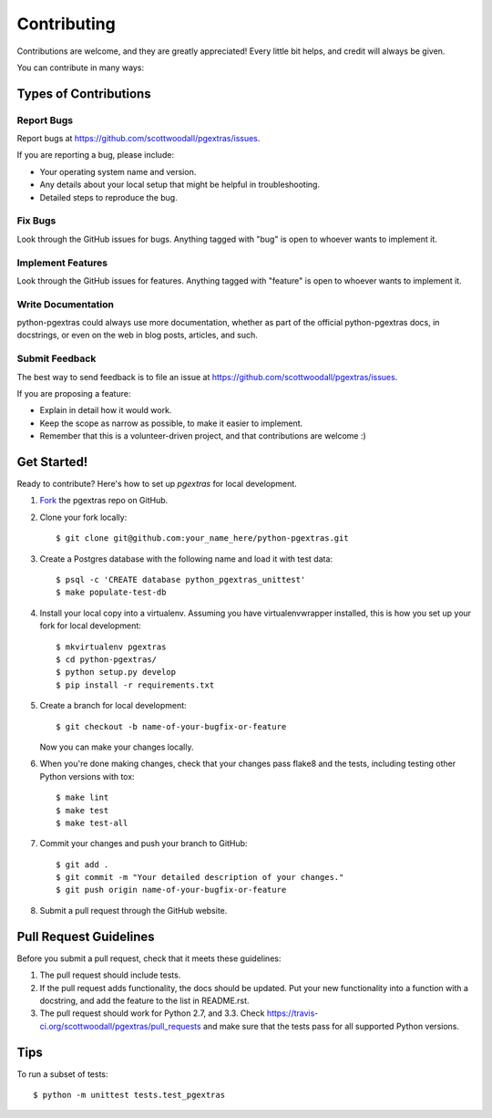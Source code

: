 ============
Contributing
============

Contributions are welcome, and they are greatly appreciated! Every
little bit helps, and credit will always be given. 

You can contribute in many ways:

Types of Contributions
----------------------

Report Bugs
~~~~~~~~~~~

Report bugs at https://github.com/scottwoodall/pgextras/issues.

If you are reporting a bug, please include:

* Your operating system name and version.
* Any details about your local setup that might be helpful in troubleshooting.
* Detailed steps to reproduce the bug.

Fix Bugs
~~~~~~~~

Look through the GitHub issues for bugs. Anything tagged with "bug"
is open to whoever wants to implement it.

Implement Features
~~~~~~~~~~~~~~~~~~

Look through the GitHub issues for features. Anything tagged with "feature"
is open to whoever wants to implement it.

Write Documentation
~~~~~~~~~~~~~~~~~~~

python-pgextras could always use more documentation, whether as part of the 
official python-pgextras docs, in docstrings, or even on the web in blog posts,
articles, and such.

Submit Feedback
~~~~~~~~~~~~~~~

The best way to send feedback is to file an issue at https://github.com/scottwoodall/pgextras/issues.

If you are proposing a feature:

* Explain in detail how it would work.
* Keep the scope as narrow as possible, to make it easier to implement.
* Remember that this is a volunteer-driven project, and that contributions
  are welcome :)

Get Started!
------------

Ready to contribute? Here's how to set up `pgextras` for local development.

1. `Fork <https://github.com/scottwoodall/python-pgextras/fork>`_ the pgextras repo on GitHub.

2. Clone your fork locally::

    $ git clone git@github.com:your_name_here/python-pgextras.git

3. Create a Postgres database with the following name and load it with test data::

   $ psql -c 'CREATE database python_pgextras_unittest'
   $ make populate-test-db

4. Install your local copy into a virtualenv. Assuming you have virtualenvwrapper installed, this is how you set up your fork for local development::

    $ mkvirtualenv pgextras
    $ cd python-pgextras/
    $ python setup.py develop
    $ pip install -r requirements.txt

5. Create a branch for local development::

    $ git checkout -b name-of-your-bugfix-or-feature
   
   Now you can make your changes locally.

6. When you're done making changes, check that your changes pass flake8 and the tests, including testing other Python versions with tox::

    $ make lint
    $ make test
    $ make test-all

7. Commit your changes and push your branch to GitHub::

    $ git add .
    $ git commit -m "Your detailed description of your changes."
    $ git push origin name-of-your-bugfix-or-feature

8. Submit a pull request through the GitHub website.

Pull Request Guidelines
-----------------------

Before you submit a pull request, check that it meets these guidelines:

1. The pull request should include tests.
2. If the pull request adds functionality, the docs should be updated. Put
   your new functionality into a function with a docstring, and add the
   feature to the list in README.rst.
3. The pull request should work for Python 2.7, and 3.3. Check 
   https://travis-ci.org/scottwoodall/pgextras/pull_requests
   and make sure that the tests pass for all supported Python versions.

Tips
----

To run a subset of tests::

	$ python -m unittest tests.test_pgextras
